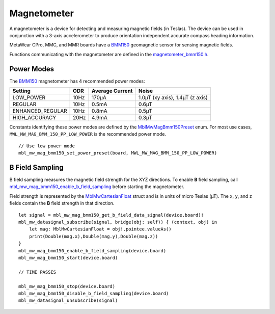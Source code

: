 .. highlight:: cpp

Magnetometer
============
A magnetometer is a device for detecting and measuring magnetic fields (in Teslas). The device can be used in conjunction with a 3-axis accelerometer to produce orientation independent accurate compass heading information.

MetaWear CPro, MMC, and MMR boards have a `BMM150 <https://www.bosch-sensortec.com/bst/products/all_products/bmm150>`_ geomagnetic sensor for sensing magnetic fields.  

Functions communicating with the magnetometer are defined in the 
`magnetometer_bmm150.h <https://mbientlab.com/docs/metawear/cpp/latest/magnetometer__bmm150_8h.html>`_.

Power Modes
-----------
The `BMM150 <https://www.bosch-sensortec.com/bst/products/all_products/bmm150>`_ magnetometer has 4 recommended power modes:

================ ==== =============== ===============================
Setting          ODR  Average Current Noise 
================ ==== =============== ===============================
LOW_POWER        10Hz 170µA           1.0µT (xy axis), 1.4µT (z axis)
REGULAR          10Hz 0.5mA           0.6µT
ENHANCED_REGULAR 10Hz 0.8mA           0.5µT
HIGH_ACCURACY    20Hz 4.9mA           0.3µT 
================ ==== =============== ===============================

Constants identifying these power modes are defined by the  
`MblMwMagBmm150Preset <https://mbientlab.com/docs/metawear/cpp/latest/magnetometer__bmm150_8h.html#ab08170453efe163de38cf9f78d60ae2a>`_ enum.  
For most use cases, ``MWL_MW_MAG_BMM_150_PP_LOW_POWER`` is the recommended power mode. ::

    // Use low power mode
    mbl_mw_mag_bmm150_set_power_preset(board, MWL_MW_MAG_BMM_150_PP_LOW_POWER)

B Field Sampling
----------------
B field sampling measures the magnetic field strength for the XYZ directions.  To enable **B** field sampling, call 
`mbl_mw_mag_bmm150_enable_b_field_sampling <https://mbientlab.com/docs/metawear/cpp/latest/magnetometer__bmm150_8h.html#ac0c27f990e0e9eab6a46afa2d24df428>`_ 
before starting the magnetometer.

Field strength is represented by the 
`MblMwCartesianFloat <https://mbientlab.com/docs/metawear/cpp/latest/structMblMwCartesianFloat.html>`_ struct and is in units of micro Teslas (µT).  The 
``x``, ``y``, and ``z`` fields contain the **B** field strength in that direction. ::

    let signal = mbl_mw_mag_bmm150_get_b_field_data_signal(device.board)!
    mbl_mw_datasignal_subscribe(signal, bridge(obj: self)) { (context, obj) in
        let mag: MblMwCartesianFloat = obj!.pointee.valueAs()
        print(Double(mag.x),Double(mag.y),Double(mag.z))
    }
    mbl_mw_mag_bmm150_enable_b_field_sampling(device.board)
    mbl_mw_mag_bmm150_start(device.board)
        
    // TIME PASSES

    mbl_mw_mag_bmm150_stop(device.board)
    mbl_mw_mag_bmm150_disable_b_field_sampling(device.board)
    mbl_mw_datasignal_unsubscribe(signal)


